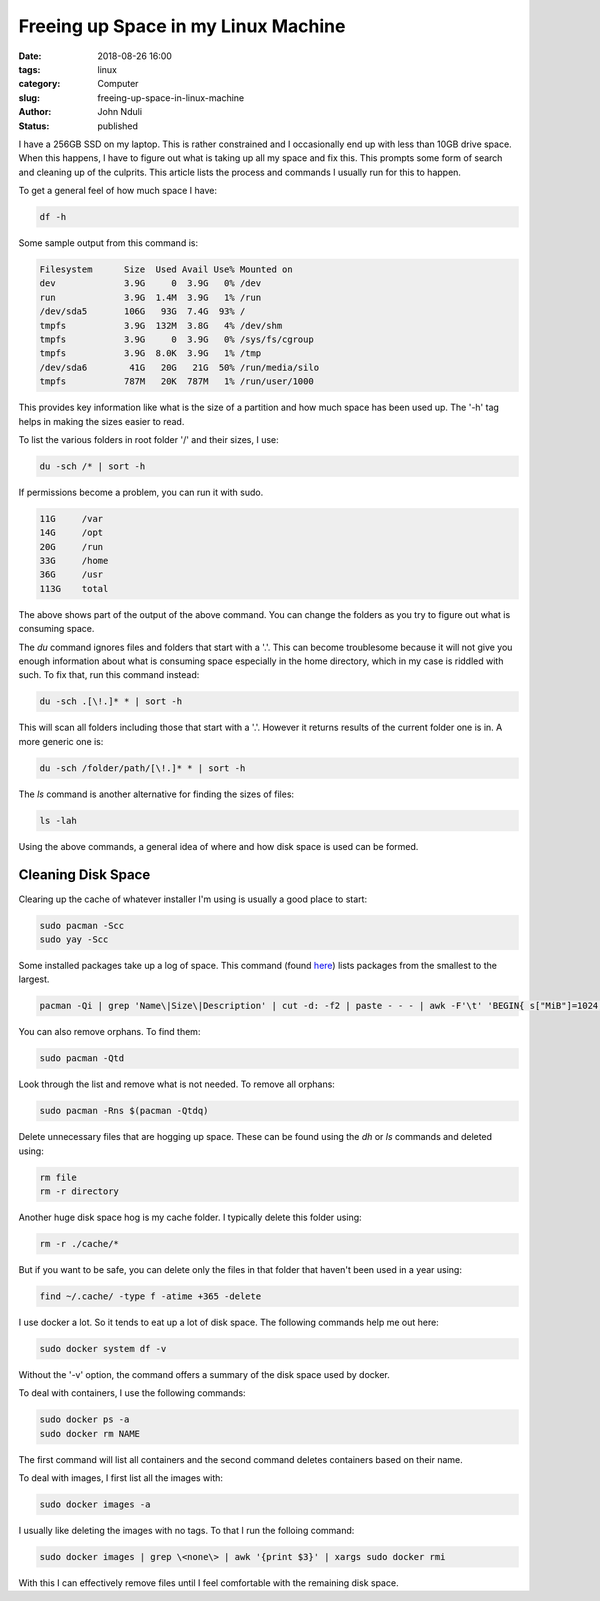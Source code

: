 ####################################
Freeing up Space in my Linux Machine
####################################

:date: 2018-08-26 16:00
:tags: linux
:category: Computer
:slug: freeing-up-space-in-linux-machine
:author: John Nduli
:status: published

I have a 256GB SSD on my laptop. This is rather constrained and I
occasionally end up with less than 10GB drive space. When this happens,
I have to figure out what is taking up all my space and fix this. This
prompts some form of search and cleaning up of the culprits. This
article lists the process and commands I usually run for this to
happen.

To get a general feel of how much space I have:

.. code-block:: bash

   df -h

Some sample output from this command is:

.. code-block:: bash
   
   Filesystem      Size  Used Avail Use% Mounted on
   dev             3.9G     0  3.9G   0% /dev
   run             3.9G  1.4M  3.9G   1% /run
   /dev/sda5       106G   93G  7.4G  93% /
   tmpfs           3.9G  132M  3.8G   4% /dev/shm
   tmpfs           3.9G     0  3.9G   0% /sys/fs/cgroup
   tmpfs           3.9G  8.0K  3.9G   1% /tmp
   /dev/sda6        41G   20G   21G  50% /run/media/silo
   tmpfs           787M   20K  787M   1% /run/user/1000


This provides key information like what is the size of a partition and
how much space has been used up. The '-h' tag helps in making the sizes
easier to read.

To list the various folders in root folder '/' and
their sizes, I use:

.. code-block:: bash

   du -sch /* | sort -h

If permissions become a problem, you can run it with
sudo.

.. code-block:: bash

   11G     /var
   14G     /opt
   20G     /run
   33G     /home
   36G     /usr
   113G    total

The above shows part of the output of the above command. You can
change the folders as you try to figure out what is consuming
space.

The `du` command ignores files and folders that start with
a '.'. This can become troublesome because it will not give you
enough information about what is consuming space especially in the
home directory, which in my case is riddled with such. To fix that,
run this command instead:

.. code-block:: bash

   du -sch .[\!.]* * | sort -h

This will scan all folders including those that start with a '.'.
However it returns results of the current folder one is in. A more
generic one is:

.. code-block:: bash

   du -sch /folder/path/[\!.]* * | sort -h

The `ls` command is another alternative for finding the sizes of files:

.. code-block:: lua

   ls -lah

Using the above commands, a general idea of where and how disk space is
used can be formed.


Cleaning Disk Space
===================
Clearing up the cache of whatever installer I'm using is usually a good
place to start:

.. code-block:: bash

   sudo pacman -Scc
   sudo yay -Scc

Some installed packages take up a log of space. This command (found `here
<https://www.commandlinefu.com/commands/view/7613/arch-linux-sort-installed-packages-by-size>`_)
lists packages from the smallest to the largest.

.. code-block:: bash

   pacman -Qi | grep 'Name\|Size\|Description' | cut -d: -f2 | paste - - - | awk -F'\t' 'BEGIN{ s["MiB"]=1024; s["KiB"]=1;} {split($3, a, " "); print a[1] * s[a[2]], "KiB", $1}' | sort -n

You can also remove orphans. To find them:

.. code-block:: bash

    sudo pacman -Qtd

Look through the list and remove what is not needed. To remove all
orphans:

.. code-block:: bash

    sudo pacman -Rns $(pacman -Qtdq)

Delete unnecessary files that are hogging up space. These can be found
using the `dh` or `ls` commands and deleted using:

.. code-block:: bash

   rm file
   rm -r directory

Another huge disk space hog is my cache folder. I typically delete this
folder using:

.. code-block:: bash

    rm -r ./cache/*

But if you want to be safe, you can delete only the files in that folder
that haven't been used in a year using:

.. code-block:: bash

    find ~/.cache/ -type f -atime +365 -delete

I use docker a lot. So it tends to eat up a lot of disk space. The
following commands help me out here:

.. code-block:: bash

   sudo docker system df -v

Without the '-v' option, the command offers a summary of the
disk space used by docker.

To deal with containers, I use the following commands:

.. code-block:: bash

   sudo docker ps -a
   sudo docker rm NAME

The first command will list all containers and the second command
deletes containers based on their name.

To deal with images, I first list all the images with:

.. code-block:: bash

   sudo docker images -a

I usually like deleting the images with no tags. To that I run the
folloing command:

.. code-block:: bash

   sudo docker images | grep \<none\> | awk '{print $3}' | xargs sudo docker rmi

With this I can effectively remove files until I feel comfortable
with the remaining disk space.

